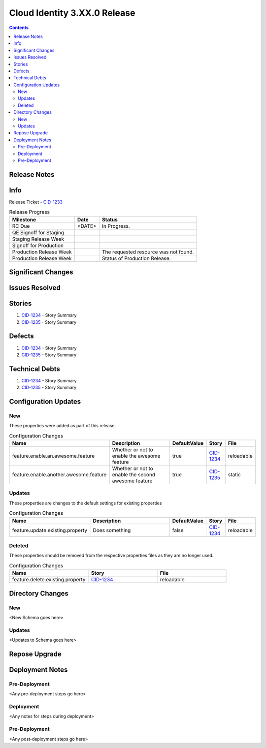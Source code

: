 Cloud Identity 3.XX.0 Release
==============================
.. Put links to stories here to allow for easier reference in multiple locations
.. _CID-1233:  https://jira.rax.io/browse/CID-1233
.. _CID-1234:  https://jira.rax.io/browse/CID-1234
.. _CID-1235:  https://jira.rax.io/browse/CID-1235

.. contents::

Release Notes 
-------------

Info
----

Release Ticket  - `CID-1233`_

.. csv-table:: Release Progress
   :header: Milestone, Date, Status

   RC Due, <DATE> , In Progress.
   QE Signoff for Staging, , 
   Staging Release Week, , 
   Signoff for Production, , 
   Production Release Week, , The requested resource was not found.
   Production Release Week, , Status of Production Release.


Significant Changes
-------------------


Issues Resolved
---------------

Stories
-------

#. `CID-1234`_ - Story Summary
#. `CID-1235`_ - Story Summary

Defects
-------

#. `CID-1234`_ - Story Summary
#. `CID-1235`_ - Story Summary
 

Technical Debts
---------------

#. `CID-1234`_ - Story Summary
#. `CID-1235`_ - Story Summary


Configuration Updates
---------------------

---
New
---

These properties were added as part of this release.

.. list-table:: Configuration Changes
   :header-rows: 1
   :widths: 8 60 7 7 7

   * - Name
     - Description
     - DefaultValue
     - Story
     - File
   * - feature.enable.an.awesome.feature
     - Whether or not to enable the awesome feature
     - true
     - `CID-1234`_
     - reloadable
   * - feature.enable.another.awesome.feature
     - Whether or not to enable the second awesome feature
     - true
     - `CID-1235`_
     - static

-------
Updates
-------

These properties are changes to the default settings for existing properties

.. list-table:: Configuration Changes
   :header-rows: 1
   :widths: 8 60 7 7 7

   * - Name
     - Description
     - DefaultValue
     - Story
     - File
   * - feature.update.existing.property
     - Does something
     - false
     - `CID-1234`_
     - reloadable

-------
Deleted
-------

These properties should be removed from the respective properties files as they are no longer used.

.. list-table:: Configuration Changes
   :header-rows: 1
   :widths: 8 7 7

   * - Name
     - Story
     - File
   * - feature.delete.existing.property
     - `CID-1234`_
     - reloadable

Directory Changes
------------------

---
New
---
<New Schema goes here>

-------
Updates
-------
<Updates to Schema goes here>

Repose Upgrade
--------------

Deployment Notes
----------------

---------------
Pre-Deployment
---------------

<Any pre-deployment steps go here>

-----------
Deployment
-----------

<Any notes for steps during deployment>

---------------
Pre-Deployment
---------------

<Any post-deployment steps go here>

